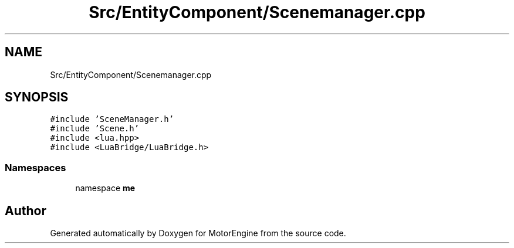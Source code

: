 .TH "Src/EntityComponent/Scenemanager.cpp" 3 "Mon Apr 3 2023" "Version 0.2.1" "MotorEngine" \" -*- nroff -*-
.ad l
.nh
.SH NAME
Src/EntityComponent/Scenemanager.cpp
.SH SYNOPSIS
.br
.PP
\fC#include 'SceneManager\&.h'\fP
.br
\fC#include 'Scene\&.h'\fP
.br
\fC#include <lua\&.hpp>\fP
.br
\fC#include <LuaBridge/LuaBridge\&.h>\fP
.br

.SS "Namespaces"

.in +1c
.ti -1c
.RI "namespace \fBme\fP"
.br
.in -1c
.SH "Author"
.PP 
Generated automatically by Doxygen for MotorEngine from the source code\&.
